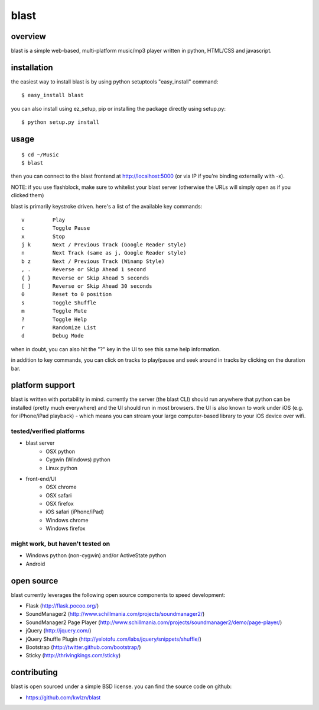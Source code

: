 =====
blast
=====

overview
--------

blast is a simple web-based, multi-platform music/mp3 player written in python, HTML/CSS and javascript.


installation
------------

the easiest way to install blast is by using python setuptools "easy_install" command:

::

    $ easy_install blast

you can also install using ez_setup, pip or installing the package directly using setup.py:

::

    $ python setup.py install


usage
-----

::

    $ cd ~/Music
    $ blast

then you can connect to the blast frontend at http://localhost:5000 (or via IP if you're binding externally with -x).

NOTE: if you use flashblock, make sure to whitelist your blast server (otherwise the URLs will simply open as if you clicked them)


blast is primarily keystroke driven. here's a list of the available key commands:

::

      v         Play
      c         Toggle Pause
      x         Stop
      j k       Next / Previous Track (Google Reader style)
      n         Next Track (same as j, Google Reader style)
      b z       Next / Previous Track (Winamp Style)  
      , .       Reverse or Skip Ahead 1 second
      { }       Reverse or Skip Ahead 5 seconds
      [ ]       Reverse or Skip Ahead 30 seconds
      0         Reset to 0 position
      s         Toggle Shuffle
      m         Toggle Mute
      ?         Toggle Help
      r         Randomize List
      d         Debug Mode

when in doubt, you can also hit the "?" key in the UI to see this same help information.

in addition to key commands, you can click on tracks to play/pause and seek around in tracks by clicking on the duration bar.

platform support
----------------

blast is written with portability in mind. currently the server (the blast CLI) should run anywhere that python can be installed (pretty much everywhere) and the UI should run in most browsers. the UI is also known to work under iOS (e.g. for iPhone/iPad playback) - which means you can stream your large computer-based library to your iOS device over wifi.

tested/verified platforms
~~~~~~~~~~~~~~~~~~~~~~~~~

- blast server
    - OSX python
    - Cygwin (Windows) python
    - Linux python

- front-end/UI
    - OSX chrome
    - OSX safari 
    - OSX firefox
    - iOS safari (iPhone/iPad)
    - Windows chrome
    - Windows firefox

might work, but haven't tested on
~~~~~~~~~~~~~~~~~~~~~~~~~~~~~~~~~~

- Windows python (non-cygwin) and/or ActiveState python
- Android

open source
-----------

blast currently leverages the following open source components to speed development:

- Flask (http://flask.pocoo.org/)
- SoundManager2 (http://www.schillmania.com/projects/soundmanager2/)
- SoundManager2 Page Player (http://www.schillmania.com/projects/soundmanager2/demo/page-player/)
- jQuery (http://jquery.com/)
- jQuery Shuffle Plugin (http://yelotofu.com/labs/jquery/snippets/shuffle/)
- Bootstrap (http://twitter.github.com/bootstrap/)
- Sticky (http://thrivingkings.com/sticky)


contributing
------------

blast is open sourced under a simple BSD license. you can find the source code on github:

- https://github.com/kwlzn/blast
